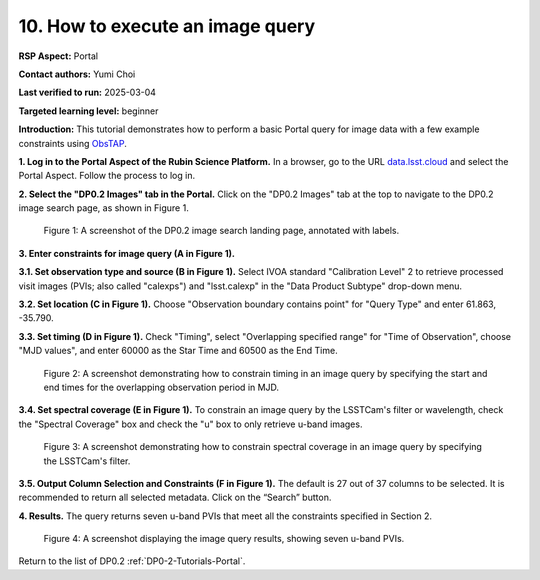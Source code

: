.. This is the beginning of a new tutorial focussing on learning to study variability using features of the Rubin Portal

.. Review the README on instructions to contribute.
.. Review the style guide to keep a consistent approach to the documentation.
.. Static objects, such as figures, should be stored in the _static directory. Review the _static/README on instructions to contribute.
.. Do not remove the comments that describe each section. They are included to provide guidance to contributors.
.. Do not remove other content provided in the templates, such as a section. Instead, comment out the content and include comments to explain the situation. For example:
	- If a section within the template is not needed, comment out the section title and label reference. Do not delete the expected section title, reference or related comments provided from the template.
    - If a file cannot include a title (surrounded by ampersands (#)), comment out the title from the template and include a comment explaining why this is implemented (in addition to applying the ``title`` directive).

.. This is the label that can be used for cross referencing this file.
.. Recommended title label format is "Directory Name"-"Title Name" -- Spaces should be replaced by hyphens.
.. _Tutorials-Examples-DP0-2-Portal-howto-join:
.. Each section should include a label for cross referencing to a given area.
.. Recommended format for all labels is "Title Name"-"Section Name" -- Spaces should be replaced by hyphens.
.. To reference a label that isn't associated with an reST object such as a title or figure, you must include the link and explicit title using the syntax :ref:`link text <label-name>`.
.. A warning will alert you of identical labels during the linkcheck process.

#################################
10. How to execute an image query
#################################

.. This section should provide a brief, top-level description of the page.

**RSP Aspect:** Portal

**Contact authors:** Yumi Choi

**Last verified to run:** 2025-03-04

**Targeted learning level:** beginner

**Introduction:**
This tutorial demonstrates how to perform a basic Portal query for image data with a few example constraints using `ObsTAP <https://www.ivoa.net/documents/ObsCore/>`_.

**1. Log in to the Portal Aspect of the Rubin Science Platform.**
In a browser, go to the URL `data.lsst.cloud <https://data.lsst.cloud>`_ and select the Portal Aspect.
Follow the process to log in.

**2. Select the "DP0.2 Images" tab in the Portal.** 
Click on the "DP0.2 Images" tab at the top to navigate to the DP0.2 image search page, as shown in Figure 1.

.. figure:: /_static/portal-howto-query-image-1.png
    :name: portal-howto-query-image-1
    :alt: A screenshot of the DP0.2 image search landing page, annotated with labels.

    Figure 1: A screenshot of the DP0.2 image search landing page, annotated with labels. 


**3. Enter constraints for image query (A in Figure 1).**

**3.1. Set observation type and source (B in Figure 1).** 
Select IVOA standard "Calibration Level" 2 to retrieve processed visit images (PVIs; also called "calexps") and "lsst.calexp" in the "Data Product Subtype" drop-down menu. 

**3.2. Set location (C in Figure 1).**
Choose "Observation boundary contains point" for "Query Type" and enter 61.863, -35.790.

**3.3. Set timing (D in Figure 1).**
Check "Timing", select "Overlapping specified range" for "Time of Observation",
choose "MJD values", and enter 60000 as the Star Time and 60500 as the End Time.  

.. figure:: /_static/portal-howto-query-image-2.png
    :name: portal-howto-query-image-2
    :width: 500
    :alt: A screenshot showing how to constrain timing in an image query.

    Figure 2: A screenshot demonstrating how to constrain timing in an image query by specifying the start and end times for the overlapping observation period in MJD. 


**3.4. Set spectral coverage (E in Figure 1).**
To constrain an image query by the LSSTCam's filter or wavelength, check the "Spectral Coverage" box and
check the "u" box to only retrieve u-band images. 

.. figure:: /_static/portal-howto-query-image-3.png
    :name: portal-howto-query-image-3
    :width: 500
    :alt: A screenshot showing how to constrain spectral coverage in an image query.

    Figure 3: A screenshot demonstrating how to constrain spectral coverage in an image query by specifying the LSSTCam's filter.


**3.5. Output Column Selection and Constraints (F in Figure 1).**
The default is 27 out of 37 columns to be selected. It is recommended to return all selected metadata.
Click on the “Search” button. 

**4. Results.**
The query returns seven u-band PVIs that meet all the constraints specified in Section 2.

.. figure:: /_static/portal-howto-query-image-4.png
    :name: portal-howto-query-image-4
    :width: 700
    :alt: A screenshot showing the query results.

    Figure 4: A screenshot displaying the image query results, showing seven u-band PVIs.


Return to the list of DP0.2 :ref:`DP0-2-Tutorials-Portal`.
